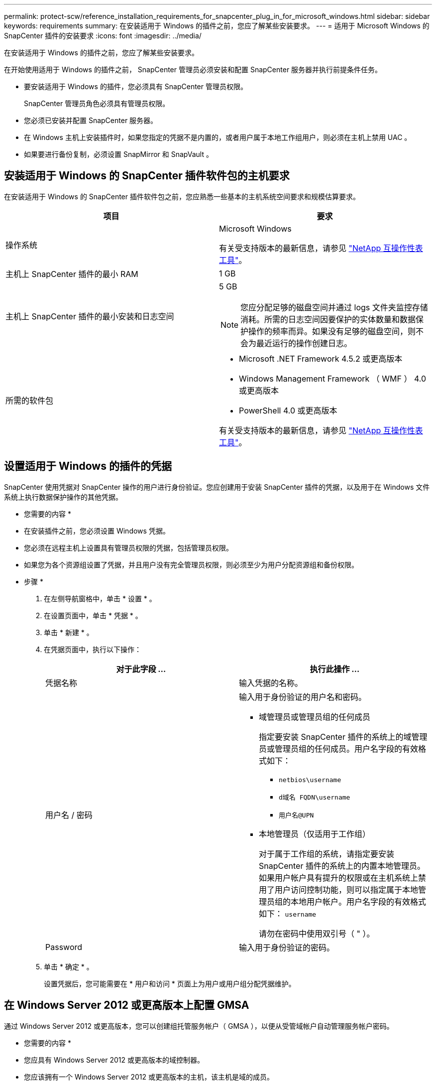 ---
permalink: protect-scw/reference_installation_requirements_for_snapcenter_plug_in_for_microsoft_windows.html 
sidebar: sidebar 
keywords: requirements 
summary: 在安装适用于 Windows 的插件之前，您应了解某些安装要求。 
---
= 适用于 Microsoft Windows 的 SnapCenter 插件的安装要求
:icons: font
:imagesdir: ../media/


[role="lead"]
在安装适用于 Windows 的插件之前，您应了解某些安装要求。

在开始使用适用于 Windows 的插件之前， SnapCenter 管理员必须安装和配置 SnapCenter 服务器并执行前提条件任务。

* 要安装适用于 Windows 的插件，您必须具有 SnapCenter 管理员权限。
+
SnapCenter 管理员角色必须具有管理员权限。

* 您必须已安装并配置 SnapCenter 服务器。
* 在 Windows 主机上安装插件时，如果您指定的凭据不是内置的，或者用户属于本地工作组用户，则必须在主机上禁用 UAC 。
* 如果要进行备份复制，必须设置 SnapMirror 和 SnapVault 。




== 安装适用于 Windows 的 SnapCenter 插件软件包的主机要求

在安装适用于 Windows 的 SnapCenter 插件软件包之前，您应熟悉一些基本的主机系统空间要求和规模估算要求。

|===
| 项目 | 要求 


 a| 
操作系统
 a| 
Microsoft Windows

有关受支持版本的最新信息，请参见 https://mysupport.netapp.com/matrix/imt.jsp?components=100747;&solution=1257&isHWU&src=IMT["NetApp 互操作性表工具"^]。



 a| 
主机上 SnapCenter 插件的最小 RAM
 a| 
1 GB



 a| 
主机上 SnapCenter 插件的最小安装和日志空间
 a| 
5 GB


NOTE: 您应分配足够的磁盘空间并通过 logs 文件夹监控存储消耗。所需的日志空间因要保护的实体数量和数据保护操作的频率而异。如果没有足够的磁盘空间，则不会为最近运行的操作创建日志。



 a| 
所需的软件包
 a| 
* Microsoft .NET Framework 4.5.2 或更高版本
* Windows Management Framework （ WMF ） 4.0 或更高版本
* PowerShell 4.0 或更高版本


有关受支持版本的最新信息，请参见 https://mysupport.netapp.com/matrix/imt.jsp?components=100747;&solution=1257&isHWU&src=IMT["NetApp 互操作性表工具"^]。

|===


== 设置适用于 Windows 的插件的凭据

SnapCenter 使用凭据对 SnapCenter 操作的用户进行身份验证。您应创建用于安装 SnapCenter 插件的凭据，以及用于在 Windows 文件系统上执行数据保护操作的其他凭据。

* 您需要的内容 *

* 在安装插件之前，您必须设置 Windows 凭据。
* 您必须在远程主机上设置具有管理员权限的凭据，包括管理员权限。
* 如果您为各个资源组设置了凭据，并且用户没有完全管理员权限，则必须至少为用户分配资源组和备份权限。


* 步骤 *

. 在左侧导航窗格中，单击 * 设置 * 。
. 在设置页面中，单击 * 凭据 * 。
. 单击 * 新建 * 。
. 在凭据页面中，执行以下操作：
+
|===
| 对于此字段 ... | 执行此操作 ... 


 a| 
凭据名称
 a| 
输入凭据的名称。



 a| 
用户名 / 密码
 a| 
输入用于身份验证的用户名和密码。

** 域管理员或管理员组的任何成员
+
指定要安装 SnapCenter 插件的系统上的域管理员或管理员组的任何成员。用户名字段的有效格式如下：

+
*** `netbios\username`
*** `d域名 FQDN\username`
*** `用户名@UPN`


** 本地管理员（仅适用于工作组）
+
对于属于工作组的系统，请指定要安装 SnapCenter 插件的系统上的内置本地管理员。如果用户帐户具有提升的权限或在主机系统上禁用了用户访问控制功能，则可以指定属于本地管理员组的本地用户帐户。用户名字段的有效格式如下： `username`

+
请勿在密码中使用双引号（ " ）。





 a| 
Password
 a| 
输入用于身份验证的密码。

|===
. 单击 * 确定 * 。
+
设置凭据后，您可能需要在 * 用户和访问 * 页面上为用户或用户组分配凭据维护。





== 在 Windows Server 2012 或更高版本上配置 GMSA

通过 Windows Server 2012 或更高版本，您可以创建组托管服务帐户（ GMSA ），以便从受管域帐户自动管理服务帐户密码。

* 您需要的内容 *

* 您应具有 Windows Server 2012 或更高版本的域控制器。
* 您应该拥有一个 Windows Server 2012 或更高版本的主机，该主机是域的成员。


* 步骤 *

. 创建一个 KDS 根密钥，以便为 GMSA 中的每个对象生成唯一的密码。
. 对于每个域，从 Windows 域控制器运行以下命令： Add-KDSRootKey -EffectiveImmediately
. 创建和配置 GMSA ：
+
.. 创建用户组帐户。
.. 向组中添加计算机对象。
.. 使用刚刚创建的用户组创建 GMSA 。
+
例如：

+
 New-ADServiceAccount -name <ServiceAccountName> -DNSHostName <fqdn> -PrincipalsAllowedToRetrieveManagedPassword <group> -ServicePrincipalNames <SPN1,SPN2,…>
.. 运行 `Get-ADServiceAccount` 命令验证服务帐户。


. 在主机上配置 GMSA ：
+
.. 在要使用 GMSA 帐户的主机上为 Windows PowerShell 启用 Active Directory 模块。
+
为此，请从 PowerShell 运行以下命令：

+
[listing]
----
PS C:\> Get-WindowsFeature AD-Domain-Services

Display Name                           Name                Install State
------------                           ----                -------------
[ ] Active Directory Domain Services   AD-Domain-Services  Available


PS C:\> Install-WindowsFeature AD-DOMAIN-SERVICES

Success Restart Needed Exit Code      Feature Result
------- -------------- ---------      --------------
True    No             Success        {Active Directory Domain Services, Active ...
WARNING: Windows automatic updating is not enabled. To ensure that your newly-installed role or feature is
automatically updated, turn on Windows Update.
----
.. 重新启动主机。
.. 在 PowerShell 命令提示符处运行以下命令，在主机上安装 GMSA ： `Install-AdServiceAccount <GMSA>`
.. 运行以下命令验证您的 GMSA 帐户： `Test-AdServiceAccount <GMSA>`


. 为主机上配置的 GMSA 分配管理权限。
. 通过在 SnapCenter 服务器中指定已配置的 GMSA 帐户来添加 Windows 主机。
+
SnapCenter 服务器将在主机上安装选定插件，并且在安装此插件期间，指定的 GMSA 将用作服务登录帐户。


